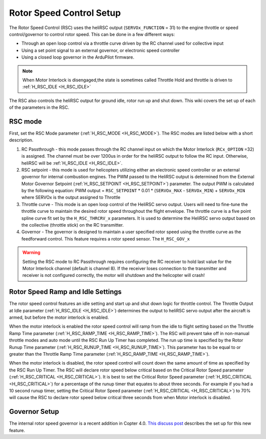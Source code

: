 .. _traditional-helicopter-rsc-setup:

=========================
Rotor Speed Control Setup
=========================

The Rotor Speed Control (RSC) uses the heliRSC output (``SERVOx_FUNCTION`` = 31) to the engine throttle or speed control/governor to control rotor speed. This can be done in a few different ways:

-  Through an open loop control via a throttle curve driven by the RC channel used for collective input 
-  Using a set point signal to an external governor, or electronic speed controller
-  Using a closed loop governor in the ArduPilot firmware.

.. note:: When Motor Interlock is disengaged,the state is sometimes called Throttle Hold and throttle is driven to :ref:`H_RSC_IDLE <H_RSC_IDLE>`

The RSC also controls the heliRSC output for ground idle, rotor run up and shut down. This wiki covers the set up of each of the parameters in the RSC.

RSC mode
========

First, set the RSC Mode parameter (:ref:`H_RSC_MODE <H_RSC_MODE>`). The RSC modes are listed below with a short description. 

#. RC Passthrough - this mode passes through the RC channel input on which the Motor Interlock (``RCx_OPTION`` =32) is assigned. The channel must be over 1200us in order for the heliRSC output to follow the RC input. Otherwise, heliRSC will be :ref:`H_RSC_IDLE <H_RSC_IDLE>`.
#. RSC setpoint - this mode is used for helicopters utilizing either an electronic speed controller or an external governor for internal combustion engines. The PWM passed to the HeliRSC output is determined from the External Motor Governor Setpoint (:ref:`H_RSC_SETPOINT <H_RSC_SETPOINT>`) parameter. The output PWM is calculated by the following equation: PWM output = ``RSC_SETPOINT`` * 0.01 * (``SERVOx_MAX`` - ``SERVOx_MIN``) + ``SERVOx_MIN`` where SERVOx is the output assigned to Throttle
#. Throttle curve - This mode is an open loop control of the HeliRSC servo output. Users will need to fine-tune the throttle curve to maintain the desired rotor speed throughout the flight envelope. The throttle curve is a five point spline curve fit set by the ``H_RSC_THRCRV_x`` parameters. It is used to determine the HeliRSC servo output based on the collective (throttle stick) on the RC transmitter.
#. Governor - The governor is designed to maintain a user specified rotor speed using the throttle curve as the feedforward control. This feature requires a rotor speed sensor. The ``H_RSC_GOV_x`` 

.. warning::
    Setting the RSC mode to RC Passthrough requires configuring the RC receiver to hold last value for the Motor Interlock channel (default is channel 8). If the receiver loses connection to the transmitter and receiver is not configured correctly, the motor will shutdown and the helicopter will crash!


Rotor Speed Ramp and Idle Settings
==================================

The rotor speed control features an idle setting and start up and shut down logic for throttle control. The Throttle Output at Idle parameter (:ref:`H_RSC_IDLE <H_RSC_IDLE>`) determines the output to heliRSC servo output after the aircraft is armed, but before the motor interlock is enabled. 

When the motor interlock is enabled the rotor speed control will ramp  from the idle to flight setting based on the Throttle Ramp Time parameter (:ref:`H_RSC_RAMP_TIME <H_RSC_RAMP_TIME>`). The RSC will prevent take off in non-manual throttle modes and auto mode until the RSC Run Up Timer has completed. The run up time is specified by the Rotor Runup Time parameter (:ref:`H_RSC_RUNUP_TIME <H_RSC_RUNUP_TIME>`).  This parameter has to be equal to or greater than the Throttle Ramp Time parameter (:ref:`H_RSC_RAMP_TIME <H_RSC_RAMP_TIME>`). 

When the motor interlock is disabled, the rotor speed control will count down the same amount of time as specified by the RSC Run Up Timer. The RSC will declare rotor speed below critical based on the Critical Rotor Speed parameter (:ref:`H_RSC_CRITICAL <H_RSC_CRITICAL>`). It is best to set the Critical Rotor Speed parameter (:ref:`H_RSC_CRITICAL <H_RSC_CRITICAL>`) for a percentage of the runup timer that equates to about three seconds. For example if you had a 10 second runup timer, setting the Critical Rotor Speed parameter (:ref:`H_RSC_CRITICAL <H_RSC_CRITICAL>`) to 70% will cause the RSC to declare rotor speed below critical three seconds from when Motor interlock is disabled.

Governor Setup
==============
The internal rotor speed governor is a recent addition in Copter 4.0. `This discuss post <https://discuss.ardupilot.org/t/helicopter-rotor-speed-governor/35932>`__  describes the set up for this new feature.

